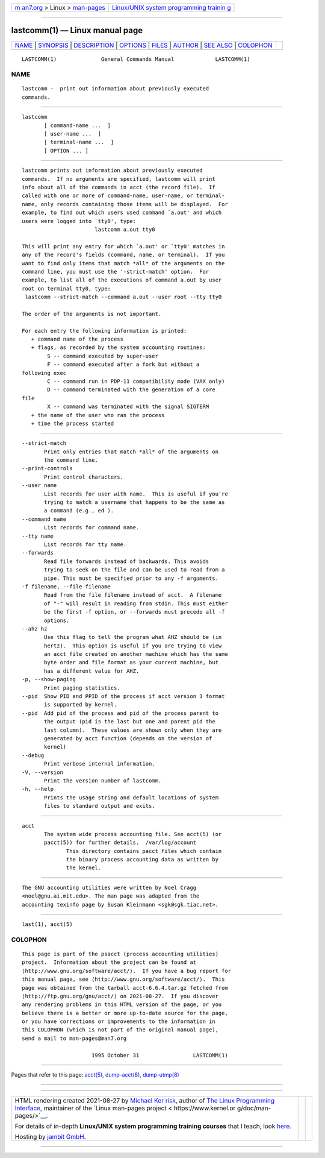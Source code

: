 .. container:: page-top

.. container:: nav-bar

   +----------------------------------+----------------------------------+
   | `m                               | `Linux/UNIX system programming   |
   | an7.org <../../../index.html>`__ | trainin                          |
   | > Linux >                        | g <http://man7.org/training/>`__ |
   | `man-pages <../index.html>`__    |                                  |
   +----------------------------------+----------------------------------+

--------------

lastcomm(1) — Linux manual page
===============================

+-----------------------------------+-----------------------------------+
| `NAME <#NAME>`__ \|               |                                   |
| `SYNOPSIS <#SYNOPSIS>`__ \|       |                                   |
| `DESCRIPTION <#DESCRIPTION>`__ \| |                                   |
| `OPTIONS <#OPTIONS>`__ \|         |                                   |
| `FILES <#FILES>`__ \|             |                                   |
| `AUTHOR <#AUTHOR>`__ \|           |                                   |
| `SEE ALSO <#SEE_ALSO>`__ \|       |                                   |
| `COLOPHON <#COLOPHON>`__          |                                   |
+-----------------------------------+-----------------------------------+
| .. container:: man-search-box     |                                   |
+-----------------------------------+-----------------------------------+

::

   LASTCOMM(1)              General Commands Manual             LASTCOMM(1)

NAME
-------------------------------------------------

::

          lastcomm -  print out information about previously executed
          commands.


---------------------------------------------------------

::

          lastcomm
                 [ command-name ...  ]
                 [ user-name ...  ]
                 [ terminal-name ...  ]
                 [ OPTION ... ]


---------------------------------------------------------------

::

          lastcomm prints out information about previously executed
          commands.  If no arguments are specified, lastcomm will print
          info about all of the commands in acct (the record file).  If
          called with one or more of command-name, user-name, or terminal-
          name, only records containing those items will be displayed.  For
          example, to find out which users used command `a.out' and which
          users were logged into `tty0', type:
                                 lastcomm a.out tty0

          This will print any entry for which `a.out' or `tty0' matches in
          any of the record's fields (command, name, or terminal).  If you
          want to find only items that match *all* of the arguments on the
          command line, you must use the '-strict-match' option.  For
          example, to list all of the executions of command a.out by user
          root on terminal tty0, type:
           lastcomm --strict-match --command a.out --user root --tty tty0

          The order of the arguments is not important.

          For each entry the following information is printed:
             + command name of the process
             + flags, as recorded by the system accounting routines:
                  S -- command executed by super-user
                  F -- command executed after a fork but without a
          following exec
                  C -- command run in PDP-11 compatibility mode (VAX only)
                  D -- command terminated with the generation of a core
          file
                  X -- command was terminated with the signal SIGTERM
             + the name of the user who ran the process
             + time the process started


-------------------------------------------------------

::

          --strict-match
                 Print only entries that match *all* of the arguments on
                 the command line.
          --print-controls
                 Print control characters.
          --user name
                 List records for user with name.  This is useful if you're
                 trying to match a username that happens to be the same as
                 a command (e.g., ed ).
          --command name
                 List records for command name.
          --tty name
                 List records for tty name.
          --forwards
                 Read file forwards instead of backwards. This avoids
                 trying to seek on the file and can be used to read from a
                 pipe. This must be specified prior to any -f arguments.
          -f filename, --file filename
                 Read from the file filename instead of acct.  A filename
                 of "-" will result in reading from stdin. This must either
                 be the first -f option, or --forwards must precede all -f
                 options.
          --ahz hz
                 Use this flag to tell the program what AHZ should be (in
                 hertz).  This option is useful if you are trying to view
                 an acct file created on another machine which has the same
                 byte order and file format as your current machine, but
                 has a different value for AHZ.
          -p, --show-paging
                 Print paging statistics.
          --pid  Show PID and PPID of the process if acct version 3 format
                 is supported by kernel.
          --pid  Add pid of the process and pid of the process parent to
                 the output (pid is the last but one and parent pid the
                 last column).  These values are shown only when they are
                 generated by acct function (depends on the version of
                 kernel)
          --debug
                 Print verbose internal information.
          -V, --version
                 Print the version number of lastcomm.
          -h, --help
                 Prints the usage string and default locations of system
                 files to standard output and exits.


---------------------------------------------------

::

          acct
                 The system wide process accounting file. See acct(5) (or
                 pacct(5)) for further details.  /var/log/account
                        This directory contains pacct files which contain
                        the binary process accounting data as written by
                        the kernel.


-----------------------------------------------------

::

          The GNU accounting utilities were written by Noel Cragg
          <noel@gnu.ai.mit.edu>. The man page was adapted from the
          accounting texinfo page by Susan Kleinmann <sgk@sgk.tiac.net>.


---------------------------------------------------------

::

          last(1), acct(5)

COLOPHON
---------------------------------------------------------

::

          This page is part of the psacct (process accounting utilities)
          project.  Information about the project can be found at 
          ⟨http://www.gnu.org/software/acct/⟩.  If you have a bug report for
          this manual page, see ⟨http://www.gnu.org/software/acct/⟩.  This
          page was obtained from the tarball acct-6.6.4.tar.gz fetched from
          ⟨http://ftp.gnu.org/gnu/acct/⟩ on 2021-08-27.  If you discover
          any rendering problems in this HTML version of the page, or you
          believe there is a better or more up-to-date source for the page,
          or you have corrections or improvements to the information in
          this COLOPHON (which is not part of the original manual page),
          send a mail to man-pages@man7.org

                                1995 October 31                 LASTCOMM(1)

--------------

Pages that refer to this page: `acct(5) <../man5/acct.5.html>`__, 
`dump-acct(8) <../man8/dump-acct.8.html>`__, 
`dump-utmp(8) <../man8/dump-utmp.8.html>`__

--------------

--------------

.. container:: footer

   +-----------------------+-----------------------+-----------------------+
   | HTML rendering        |                       | |Cover of TLPI|       |
   | created 2021-08-27 by |                       |                       |
   | `Michael              |                       |                       |
   | Ker                   |                       |                       |
   | risk <https://man7.or |                       |                       |
   | g/mtk/index.html>`__, |                       |                       |
   | author of `The Linux  |                       |                       |
   | Programming           |                       |                       |
   | Interface <https:     |                       |                       |
   | //man7.org/tlpi/>`__, |                       |                       |
   | maintainer of the     |                       |                       |
   | `Linux man-pages      |                       |                       |
   | project <             |                       |                       |
   | https://www.kernel.or |                       |                       |
   | g/doc/man-pages/>`__. |                       |                       |
   |                       |                       |                       |
   | For details of        |                       |                       |
   | in-depth **Linux/UNIX |                       |                       |
   | system programming    |                       |                       |
   | training courses**    |                       |                       |
   | that I teach, look    |                       |                       |
   | `here <https://ma     |                       |                       |
   | n7.org/training/>`__. |                       |                       |
   |                       |                       |                       |
   | Hosting by `jambit    |                       |                       |
   | GmbH                  |                       |                       |
   | <https://www.jambit.c |                       |                       |
   | om/index_en.html>`__. |                       |                       |
   +-----------------------+-----------------------+-----------------------+

--------------

.. container:: statcounter

   |Web Analytics Made Easy - StatCounter|

.. |Cover of TLPI| image:: https://man7.org/tlpi/cover/TLPI-front-cover-vsmall.png
   :target: https://man7.org/tlpi/
.. |Web Analytics Made Easy - StatCounter| image:: https://c.statcounter.com/7422636/0/9b6714ff/1/
   :class: statcounter
   :target: https://statcounter.com/
